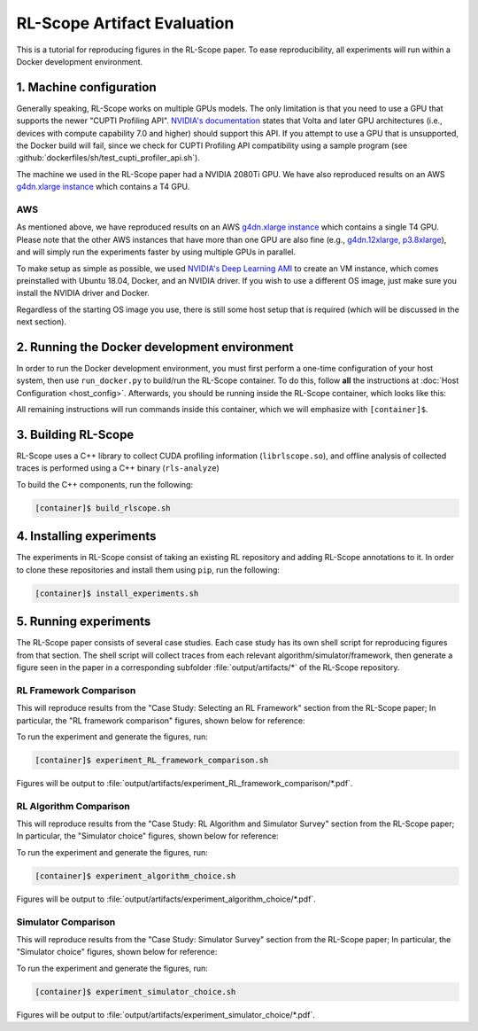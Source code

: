 RL-Scope Artifact Evaluation
============================

This is a tutorial for reproducing figures in the RL-Scope paper.
To ease reproducibility, all experiments will run within a Docker development environment.

1. Machine configuration
------------------------
Generally speaking, RL-Scope works on multiple GPUs models.
The only limitation is that you need to use a GPU that supports the newer "CUPTI Profiling API".
`NVIDIA's documentation <https://docs.nvidia.com/cupti/Cupti/r_main.html#r_profiling_migration>`_
states that Volta and later GPU architectures
(i.e., devices with compute capability 7.0 and higher) should support this API.
If you attempt to use a GPU that is unsupported, the Docker build will fail, since
we check for CUPTI Profiling API compatibility using a sample program
(see :github:`dockerfiles/sh/test_cupti_profiler_api.sh`).

The machine we used in the RL-Scope paper had a NVIDIA 2080Ti GPU.
We have also reproduced results on an AWS
`g4dn.xlarge instance <https://aws.amazon.com/ec2/instance-types/g4>`_
which contains a T4 GPU.

AWS
^^^
As mentioned above, we have reproduced results on an AWS
`g4dn.xlarge instance <https://aws.amazon.com/ec2/instance-types/g4>`_
which contains a single T4 GPU.
Please note that the other AWS instances that have more than one GPU are also fine
(e.g., `g4dn.12xlarge, p3.8xlarge <https://aws.amazon.com/ec2/instance-types/#Accelerated_Computing>`_),
and will simply run the experiments faster by using multiple GPUs in parallel.

To make setup as simple as possible, we used
`NVIDIA's Deep Learning AMI <https://aws.amazon.com/marketplace/pp/B076K31M1S?ref_=srh_res_product_title>`_
to create an VM instance, which comes preinstalled with Ubuntu 18.04, Docker, and an NVIDIA driver.
If you wish to use a different OS image, just make sure you install the NVIDIA driver and Docker.

Regardless of the starting OS image you use, there is still some host setup that is required
(which will be discussed in the next section).

2. Running the Docker development environment
---------------------------------------------
In order to run the Docker development environment,
you must first perform a one-time configuration of your host system,
then use ``run_docker.py`` to build/run the RL-Scope container.
To do this, follow **all** the instructions at :doc:`Host Configuration <host_config>`.
Afterwards, you should be running inside the RL-Scope container, which looks like this:

.. image:: images/rlscope_banner.png

All remaining instructions will run commands inside this container, which we will
emphasize with ``[container]$``.

3. Building RL-Scope
--------------------
RL-Scope uses a C++ library to collect CUDA profiling information (``librlscope.so``),
and offline analysis of collected traces is performed using a C++ binary (``rls-analyze``)

To build the C++ components, run the following:

.. code-block:: console

    [container]$ build_rlscope.sh

4. Installing experiments
-------------------------
The experiments in RL-Scope consist of taking an existing RL repository and adding RL-Scope annotations to it.
In order to clone these repositories and install them using ``pip``, run the following:

.. code-block:: console

    [container]$ install_experiments.sh

5. Running experiments
----------------------
The RL-Scope paper consists of several case studies.
Each case study has its own shell script for reproducing figures from that section.
The shell script will collect traces from each relevant algorithm/simulator/framework,
then generate a figure seen in the paper in a corresponding subfolder :file:`output/artifacts/*`
of the RL-Scope repository.

RL Framework Comparison
^^^^^^^^^^^^^^^^^^^^^^^
This will reproduce results from the "Case Study: Selecting an RL Framework" section from the RL-Scope paper;
In particular, the "RL framework comparison" figures, shown below for reference:

.. image:: images/rlscope_figures/fig_RL_framework_comparison.png

To run the experiment and generate the figures, run:

.. code-block:: console

    [container]$ experiment_RL_framework_comparison.sh

Figures will be output to :file:`output/artifacts/experiment_RL_framework_comparison/*.pdf`.

RL Algorithm Comparison
^^^^^^^^^^^^^^^^^^^^^^^
This will reproduce results from the "Case Study: RL Algorithm and Simulator Survey" section from the RL-Scope paper;
In particular, the "Simulator choice" figures, shown below for reference:

.. image:: images/rlscope_figures/fig_algorithm_choice.png

To run the experiment and generate the figures, run:

.. code-block:: console

    [container]$ experiment_algorithm_choice.sh

Figures will be output to :file:`output/artifacts/experiment_algorithm_choice/*.pdf`.

Simulator Comparison
^^^^^^^^^^^^^^^^^^^^
This will reproduce results from the "Case Study: Simulator Survey" section from the RL-Scope paper;
In particular, the "Simulator choice" figures, shown below for reference:

.. image:: images/rlscope_figures/fig_simulator_choice.png

To run the experiment and generate the figures, run:

.. code-block:: console

    [container]$ experiment_simulator_choice.sh

Figures will be output to :file:`output/artifacts/experiment_simulator_choice/*.pdf`.
